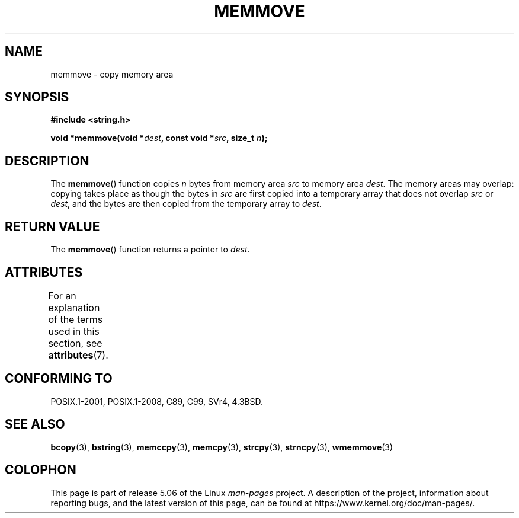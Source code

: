 .\" Copyright 1993 David Metcalfe (david@prism.demon.co.uk)
.\"
.\" %%%LICENSE_START(VERBATIM)
.\" Permission is granted to make and distribute verbatim copies of this
.\" manual provided the copyright notice and this permission notice are
.\" preserved on all copies.
.\"
.\" Permission is granted to copy and distribute modified versions of this
.\" manual under the conditions for verbatim copying, provided that the
.\" entire resulting derived work is distributed under the terms of a
.\" permission notice identical to this one.
.\"
.\" Since the Linux kernel and libraries are constantly changing, this
.\" manual page may be incorrect or out-of-date.  The author(s) assume no
.\" responsibility for errors or omissions, or for damages resulting from
.\" the use of the information contained herein.  The author(s) may not
.\" have taken the same level of care in the production of this manual,
.\" which is licensed free of charge, as they might when working
.\" professionally.
.\"
.\" Formatted or processed versions of this manual, if unaccompanied by
.\" the source, must acknowledge the copyright and authors of this work.
.\" %%%LICENSE_END
.\"
.\" References consulted:
.\"     Linux libc source code
.\"     Lewine's _POSIX Programmer's Guide_ (O'Reilly & Associates, 1991)
.\"     386BSD man pages
.\" Modified Sat Jul 24 18:49:59 1993 by Rik Faith (faith@cs.unc.edu)
.TH MEMMOVE 3  2017-03-13 "GNU" "Linux Programmer's Manual"
.SH NAME
memmove \- copy memory area
.SH SYNOPSIS
.nf
.B #include <string.h>
.PP
.BI "void *memmove(void *" dest ", const void *" src ", size_t " n );
.fi
.SH DESCRIPTION
The
.BR memmove ()
function copies
.I n
bytes from memory area
.I src
to memory area
.IR dest .
The memory areas may overlap: copying takes place as though
the bytes in
.I src
are first copied into a temporary array that does not overlap
.I src
or
.IR dest ,
and the bytes are then copied from the temporary array to
.IR dest .
.SH RETURN VALUE
The
.BR memmove ()
function returns a pointer to
.IR dest .
.SH ATTRIBUTES
For an explanation of the terms used in this section, see
.BR attributes (7).
.TS
allbox;
lb lb lb
l l l.
Interface	Attribute	Value
T{
.BR memmove ()
T}	Thread safety	MT-Safe
.TE
.SH CONFORMING TO
POSIX.1-2001, POSIX.1-2008, C89, C99, SVr4, 4.3BSD.
.SH SEE ALSO
.BR bcopy (3),
.BR bstring (3),
.BR memccpy (3),
.BR memcpy (3),
.BR strcpy (3),
.BR strncpy (3),
.BR wmemmove (3)
.SH COLOPHON
This page is part of release 5.06 of the Linux
.I man-pages
project.
A description of the project,
information about reporting bugs,
and the latest version of this page,
can be found at
\%https://www.kernel.org/doc/man\-pages/.
